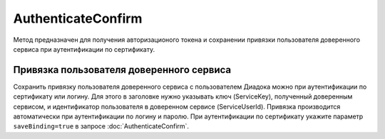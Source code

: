 AuthenticateConfirm
===================

Метод предназначен для получения авторизационого токена и сохранении привязки пользователя доверенного сервиса при аутентификации по сертификату.

.. http:post::/V2/AuthenticateConfirm**

   :queryparam token: полученная после расшифровки тела ответа метода :doc:`Authenticate v3 <./Authenticate>` строка в формате base64.
   :queryparam thumbprint: отпечаток сертификата пользователя. Если на сервер передается одновременно и отпечаток сертификата, и сертификат в теле запроса, то отпечаток сертификата имеет более высокий приоритет. В этом случае сертификат из тела запроса игнорируется. Необязательный параметр.
   :queryparam saveBinding: флаг для :ref:`сохранения привязки пользователя доверенного сервиса <save_binding>`. Укажите значение ``true``, если нужно сохранить привязку. По умолчанию имеет значение ``false``. Необязательный параметр.

   :requestheader Authorization: данные, необходимые для :doc:`авторизации <../Authorization>`.

   :request Body: Если параметра ``thumbprint`` нет, тело запроса должно содержать :rfc:`X.509 <5280>` сертификат пользователя, сериализованный в `DER <http://www.itu.int/ITU-T/studygroups/com17/languages/X.690-0207.pdf>`__. Может быть пустым, если есть параметр ``thunmbprint``.

   :statuscode 200: операция успешно завершена.
	:statuscode 400: данные в запросе имеют неверный формат или отсутствуют обязательные параметры.
	:statuscode 401: в запросе отсутствует HTTP-заголовок ``Authorization``, или в этом заголовке отсутствует параметр ``ddauth_api_client_id``, или переданный в нем ключ разработчика не зарегистрирован в Диадоке.
   :statuscode 401: доступ запрещен.
	:statuscode 405: используется неподходящий HTTP-метод.
	:statuscode 500: при обработке запроса возникла непредвиденная ошибка.

   :response Body: Тело ответа содержит авторизационный токен.

.. _save_binding:

Привязка пользователя доверенного сервиса
-----------------------------------------

Сохранить привязку пользователя доверенного сервиса с пользователем Диадока можно при аутентификации по сертификату или логину. Для этого в заголовке нужно указывать ключ (ServiceKey), полученный доверенным сервисом, и идентификатор пользователя в доверенном сервисе (ServiceUserId).
Привязка производится автоматически при аутентификации по логину и паролю.
При аутентификации по сертификату укажите параметр ``saveBinding=true`` в запросе :doc:`AuthenticateConfirm`.


